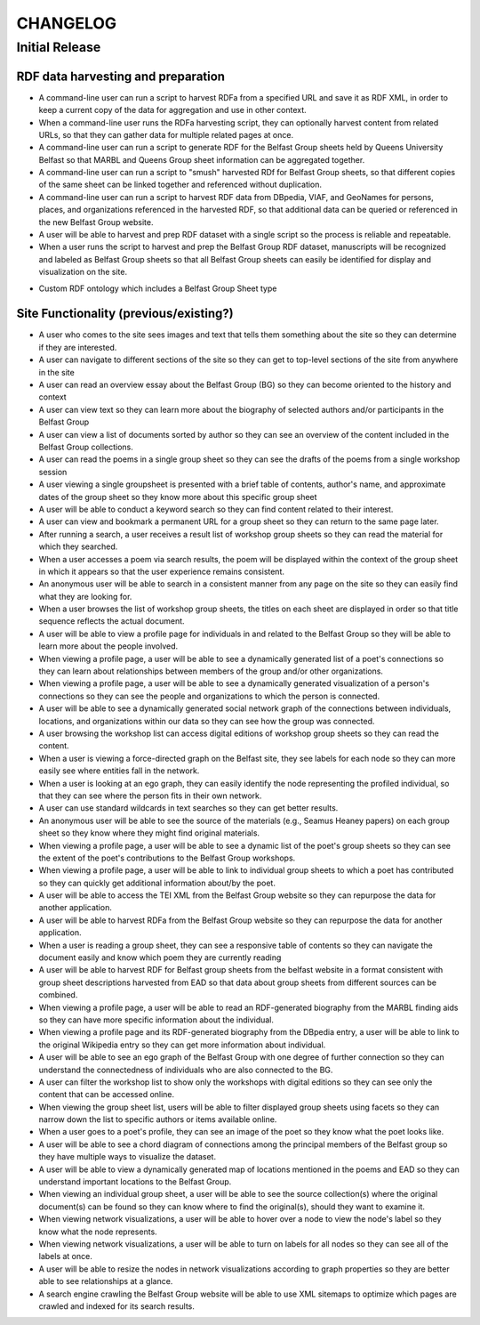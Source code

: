 CHANGELOG
=========


Initial Release
---------------

RDF data harvesting and preparation
^^^^^^^^^^^^^^^^^^^^^^^^^^^^^^^^^^^

* A command-line user can run a script to harvest RDFa from a specified URL and save it as RDF XML, in order to keep a current copy of the data for aggregation and use in other context.
* When a command-line user runs the RDFa harvesting script, they can optionally harvest content from related URLs, so that they can gather data for multiple related pages at once.
* A command-line user can run a script to generate RDF for the Belfast Group sheets held by Queens University Belfast so that MARBL and Queens Group sheet information can be aggregated together.
* A command-line user can run a script to "smush" harvested RDf for Belfast Group sheets, so that different copies of the same sheet can be linked together and referenced without duplication.
* A command-line user can run a script to harvest RDF data from DBpedia, VIAF, and GeoNames for persons, places, and organizations referenced in the harvested RDF, so that additional data can be queried or referenced in the new Belfast Group website.
* A user will be able to harvest and prep RDF dataset with a single script so the process is reliable and repeatable.
* When a user runs the script to harvest and prep the Belfast Group RDF dataset,  manuscripts will be recognized and labeled as Belfast Group sheets so that all Belfast Group sheets can easily be identified for display and visualization on the site.

.. Note: not a story but worth mentioning/describing somehow; data or site-specific?
* Custom RDF ontology which includes a Belfast Group Sheet type


Site Functionality (previous/existing?)
^^^^^^^^^^^^^^^^^^
* A user who comes to the site sees images and text that tells them something about the site so they can determine if they are interested.
* A user can navigate to different sections of the site so they can get to top-level sections of the site from anywhere in the site
* A user can read an overview essay about the Belfast Group (BG) so they can become oriented to the history and context
* A user can view text so they can learn more about the biography of selected authors and/or participants in the Belfast Group
* A user can view a list of documents sorted by author so they can see an overview of the content included in the Belfast Group collections.
* A user can read the poems in a single group sheet so they can see the drafts of the poems from a single workshop session
* A user viewing a single groupsheet is presented with a brief table of contents, author's name, and approximate dates of the group sheet so they know more about this specific group sheet
* A user will be able to conduct a keyword search so they can find content related to their interest.
* A user can view and bookmark a permanent URL for a group sheet so they can return to the same page later.
* After running a search, a user receives a result list of workshop group sheets so they can read the material for which they searched.
* When a user accesses a poem via search results, the poem will be displayed within the context of the group sheet in which it appears so that the user experience remains consistent.
* An anonymous user will be able to search in a consistent manner from any page on the site so they can easily find what they are looking for.
* When a user browses the list of workshop group sheets, the titles on each sheet are displayed in order so that title sequence reflects the actual document.
* A user will be able to view a profile page for individuals in and related to the Belfast Group so they will be able to learn more about the people involved.
* When viewing a profile page, a user will be able to see a dynamically generated list of a poet's connections so they can learn about relationships between members of the group and/or other organizations.
* When viewing a profile page, a user will be able to see a dynamically generated visualization of a person's connections so they can see the people and organizations to which the person is connected.
* A user will be able to see a dynamically generated social network graph of the connections between individuals, locations, and organizations within our data so they can see how the group was connected.
* A user browsing the workshop list can access digital editions of workshop group sheets so they can read the content.
* When a user is viewing a force-directed graph on the Belfast site, they see labels for each node so they can more easily see where entities fall in the network.
* When a user is looking at an ego graph, they can easily identify the node representing the profiled individual, so that they can see where the person fits in their own network.
* A user can use standard wildcards in text searches so they can get better results.
* An anonymous user will be able to see the source of the materials (e.g., Seamus Heaney papers) on each group sheet so they know where they might find original materials.
* When viewing a profile page, a user will be able to see a dynamic list of the poet's group sheets so they can see the extent of the poet's contributions to the Belfast Group workshops.
* When viewing a profile page, a user will be able to link to individual group sheets to which a poet has contributed so they can quickly get additional information about/by the poet.
* A user will be able to access the TEI XML from the Belfast Group website so they can repurpose the data for another application.
* A user will be able to harvest RDFa from the Belfast Group website so they can repurpose the data for another application.
* When a user is reading a group sheet, they can see a responsive table of contents so they can navigate the document easily and know which poem they are currently reading
* A user will be able to harvest RDF for Belfast group sheets from the belfast website in a format consistent with group sheet descriptions harvested from EAD so that data about group sheets from different sources can be combined.
* When viewing a profile page, a user will be able to read an RDF-generated biography from the MARBL finding aids so they can have more specific information about the individual.
* When viewing a profile page and its RDF-generated biography from the DBpedia entry, a user will be able to link to the original Wikipedia entry so they can get more information about individual.
* A user will be able to see an ego graph of the Belfast Group with one degree of further connection so they can understand the connectedness of individuals who are also connected to the BG.
* A user can filter the workshop list to show only the workshops with digital editions so they can see only the content that can be accessed online.
* When viewing the group sheet list, users will be able to filter displayed group sheets using facets so they can narrow down the list to specific authors or items available online.
* When a user goes to a poet's profile, they can see an image of the poet so they know what the poet looks like.
* A user will be able to see a chord diagram of connections among the principal members of the Belfast group so they have multiple ways to visualize the dataset.
* A user will be able to view a dynamically generated map of locations mentioned in the poems and EAD so they can understand important locations to the Belfast Group.
* When viewing an individual group sheet, a user will be able to see the source collection(s) where the original document(s) can be found so they can know where to find the original(s), should they want to examine it.
* When viewing network visualizations, a user will be able to hover over a node to view the node's label so they know what the node represents.
* When viewing network visualizations, a user will be able to turn on labels for all nodes so they can see all of the labels at once.
* A user will be able to resize the nodes in network visualizations according to graph properties so they are better able to see relationships at a glance.
* A search engine crawling the Belfast Group website will be able to use XML sitemaps to optimize which pages are crawled and indexed for its search results.
